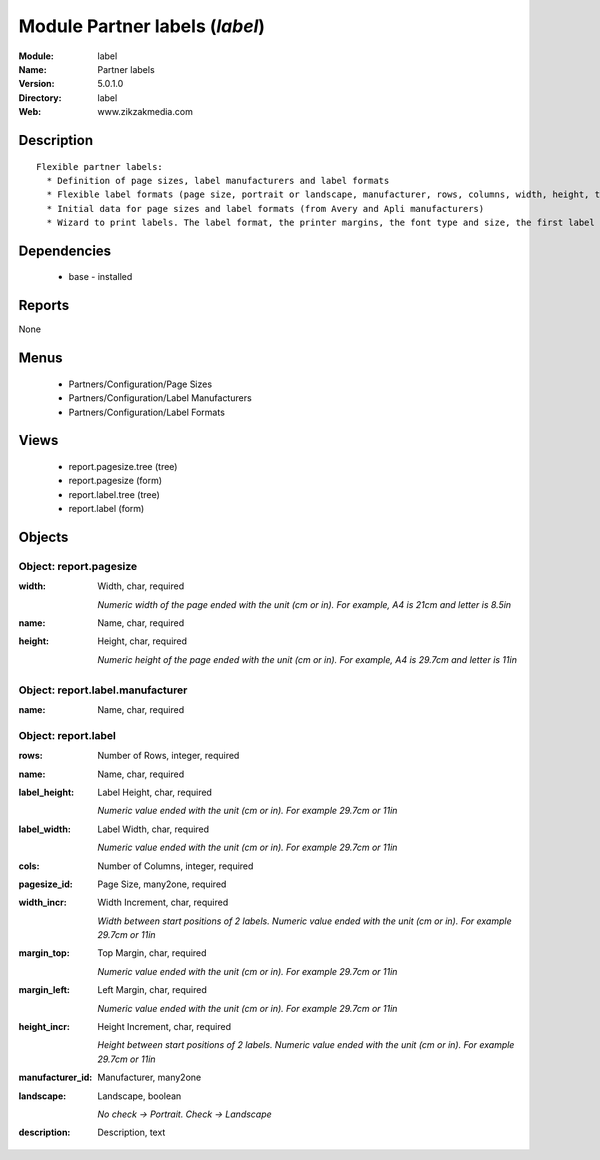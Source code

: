 
Module Partner labels (*label*)
===============================
:Module: label
:Name: Partner labels
:Version: 5.0.1.0
:Directory: label
:Web: www.zikzakmedia.com

Description
-----------

::

  Flexible partner labels:
    * Definition of page sizes, label manufacturers and label formats
    * Flexible label formats (page size, portrait or landscape, manufacturer, rows, columns, width, height, top margin, left margin, ...)
    * Initial data for page sizes and label formats (from Avery and Apli manufacturers)
    * Wizard to print labels. The label format, the printer margins, the font type and size, the first label (row and column) to print on the first page can be set.

Dependencies
------------

 * base - installed

Reports
-------

None


Menus
-------

 * Partners/Configuration/Page Sizes
 * Partners/Configuration/Label Manufacturers
 * Partners/Configuration/Label Formats

Views
-----

 * report.pagesize.tree (tree)
 * report.pagesize (form)
 * report.label.tree (tree)
 * report.label (form)


Objects
-------

Object: report.pagesize
#######################



:width: Width, char, required

    *Numeric width of the page ended with the unit (cm or in). For example, A4 is 21cm and letter is 8.5in*



:name: Name, char, required





:height: Height, char, required

    *Numeric height of the page ended with the unit (cm or in). For example, A4 is 29.7cm and letter is 11in*


Object: report.label.manufacturer
#################################



:name: Name, char, required




Object: report.label
####################



:rows: Number of Rows, integer, required





:name: Name, char, required





:label_height: Label Height, char, required

    *Numeric value ended with the unit (cm or in). For example 29.7cm or 11in*



:label_width: Label Width, char, required

    *Numeric value ended with the unit (cm or in). For example 29.7cm or 11in*



:cols: Number of Columns, integer, required





:pagesize_id: Page Size, many2one, required





:width_incr: Width Increment, char, required

    *Width between start positions of 2 labels. Numeric value ended with the unit (cm or in). For example 29.7cm or 11in*



:margin_top: Top Margin, char, required

    *Numeric value ended with the unit (cm or in). For example 29.7cm or 11in*



:margin_left: Left Margin, char, required

    *Numeric value ended with the unit (cm or in). For example 29.7cm or 11in*



:height_incr: Height Increment, char, required

    *Height between start positions of 2 labels. Numeric value ended with the unit (cm or in). For example 29.7cm or 11in*



:manufacturer_id: Manufacturer, many2one





:landscape: Landscape, boolean

    *No check -> Portrait. Check -> Landscape*



:description: Description, text


